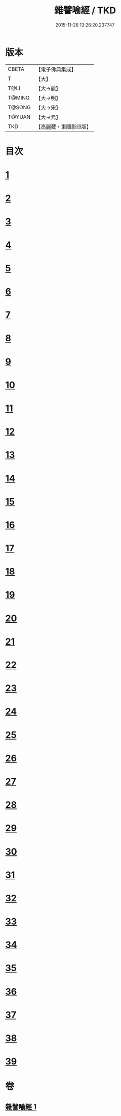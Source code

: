 #+TITLE: 雜譬喻經 / TKD
#+DATE: 2015-11-26 13:26:20.237747
* 版本
 |     CBETA|【電子佛典集成】|
 |         T|【大】     |
 |      T@LI|【大→麗】   |
 |    T@MING|【大→明】   |
 |    T@SONG|【大→宋】   |
 |    T@YUAN|【大→元】   |
 |       TKD|【高麗藏・東國影印版】|

* 目次
* [[file:KR6b0064_001.txt::0522c5][1]]
* [[file:KR6b0064_001.txt::0522c21][2]]
* [[file:KR6b0064_001.txt::0523a7][3]]
* [[file:KR6b0064_001.txt::0523a28][4]]
* [[file:KR6b0064_001.txt::0523b7][5]]
* [[file:KR6b0064_001.txt::0523b25][6]]
* [[file:KR6b0064_001.txt::0523c13][7]]
* [[file:KR6b0064_001.txt::0523c29][8]]
* [[file:KR6b0064_001.txt::0524a21][9]]
* [[file:KR6b0064_001.txt::0525a16][10]]
* [[file:KR6b0064_001.txt::0525b9][11]]
* [[file:KR6b0064_001.txt::0525b20][12]]
* [[file:KR6b0064_001.txt::0525b24][13]]
* [[file:KR6b0064_001.txt::0525b29][14]]
* [[file:KR6b0064_001.txt::0525c10][15]]
* [[file:KR6b0064_001.txt::0526a13][16]]
* [[file:KR6b0064_001.txt::0526b20][17]]
* [[file:KR6b0064_001.txt::0526c11][18]]
* [[file:KR6b0064_001.txt::0526c21][19]]
* [[file:KR6b0064_001.txt::0527a5][20]]
* [[file:KR6b0064_001.txt::0527a25][21]]
* [[file:KR6b0064_001.txt::0527b29][22]]
* [[file:KR6b0064_001.txt::0527c9][23]]
* [[file:KR6b0064_001.txt::0527c21][24]]
* [[file:KR6b0064_001.txt::0528a4][25]]
* [[file:KR6b0064_001.txt::0528a12][26]]
* [[file:KR6b0064_001.txt::0528a24][27]]
* [[file:KR6b0064_001.txt::0528b10][28]]
* [[file:KR6b0064_001.txt::0528c11][29]]
* [[file:KR6b0064_001.txt::0528c29][30]]
* [[file:KR6b0064_001.txt::0529a18][31]]
* [[file:KR6b0064_001.txt::0529b9][32]]
* [[file:KR6b0064_001.txt::0529b20][33]]
* [[file:KR6b0064_001.txt::0529c1][34]]
* [[file:KR6b0064_001.txt::0529c22][35]]
* [[file:KR6b0064_001.txt::0530a13][36]]
* [[file:KR6b0064_001.txt::0530c13][37]]
* [[file:KR6b0064_001.txt::0530c20][38]]
* [[file:KR6b0064_001.txt::0531a3][39]]
* 卷
** [[file:KR6b0064_001.txt][雜譬喻經 1]]
